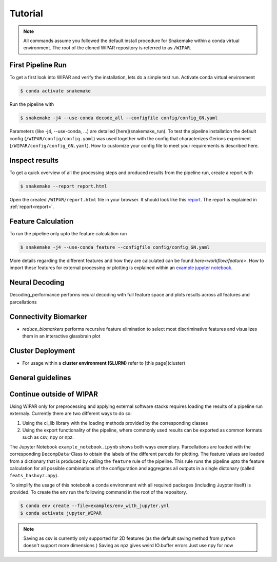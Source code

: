 .. _tutorial:

Tutorial
========

.. note::
    All commands assume you followed the default install procedure for Snakemake within a conda virtual environment. The root of the cloned WIPAR repository is referred to as ``/WIPAR``.

First Pipeline Run
------------------

To get a first look into WIPAR and verify the installation, lets do a simple test run.
Activate conda virtual environment

.. code-block:: console

    $ conda activate snakemake

Run the pipeline with

.. code-block:: console

    $ snakemake -j4 --use-conda decode_all --configfile config/config_GN.yaml

Parameters (like -j4, --use-conda, ...) are detailed [here](snakemake_run). To test the pipeline installation the default config (``/WIPAR/config/config.yaml``) was used together with the config that characterizes Gerions experiment (``/WIPAR/config/config_GN.yaml``). How to customize your config file to meet your requirements is described here.

Inspect results
---------------

To get a quick overview of all the processing steps and produced results from the pipeline run, create a report with

.. code-block:: console

    $ snakemake --report report.html

Open the created ``/WIPAR/report.html`` file in your browser. It should look like this `report <_pages/report.html>`_. The report is explained in :ref:`report<report>`.

Feature Calculation
-------------------

To run the pipeline only upto the feature calculation run

.. code-block:: console

    $ snakemake -j4 --use-conda feature --configfile config/config_GN.yaml


More details regarding the different features and how they are calculated can be found `here<workflow/feature>`. How to import these features for external processing or plotting is explained within an `example jupyter notebook`_.

Neural Decoding
---------------

Decoding_performance performs neural decoding with full feature space and plots results across all features and parcellations

Connectivity Biomarker
----------------------

* `reduce_biomarkers` performs recursive feature elimination to select most discriminative features and visualizes them in an interactive glassbrain plot


Cluster Deployment
------------------
* For usage within a **cluster environment (SLURM)** refer to [this page](cluster)

General guidelines
------------------


.. _example jupyter notebook:

Continue outside of WIPAR
-------------------------------------------

Using WIPAR only for preprocessing and applying external software stacks requires loading the results of a pipeline run externaly. Currently there are two different ways to do so:

1. Using the ci_lib library with the loading methods provided by the corresponding classes
2. Using the export functionality of the pipeline, where commonly used results can be exported as common formats such as csv, npy or npz. 



The Jupyter Notebook ``example_notebook.ipynb`` shows both ways exemplary. Parcellations are loaded with the corresponding ``DecompData``-Class to obtain the labels of the different parcels for plotting. The feature values are loaded from a dictionary that is produced by calling the ``feature`` rule of the pipeline. This rule runs the pipeline upto the feature calculation for all possible combinations of the configuration and aggregates all outputs in a single dictonary (called ``feats_hashxyz.npy``).  

To simplify the usage of this notebook a conda environment with all required packages (including Juypter itself) is provided. To create the env run the following command in the root of the repository.

.. code-block:: console

    $ conda env create --file=examples/env_with_jupyter.yml
    $ conda activate jupyter_WIPAR


.. note:: 
    
    Saving as csv is currently only supported for 2D features (as the default saving method from python doesn't support more dimensions )
    Saving as npz gives weird IO.buffer errors
    Just use npy for now